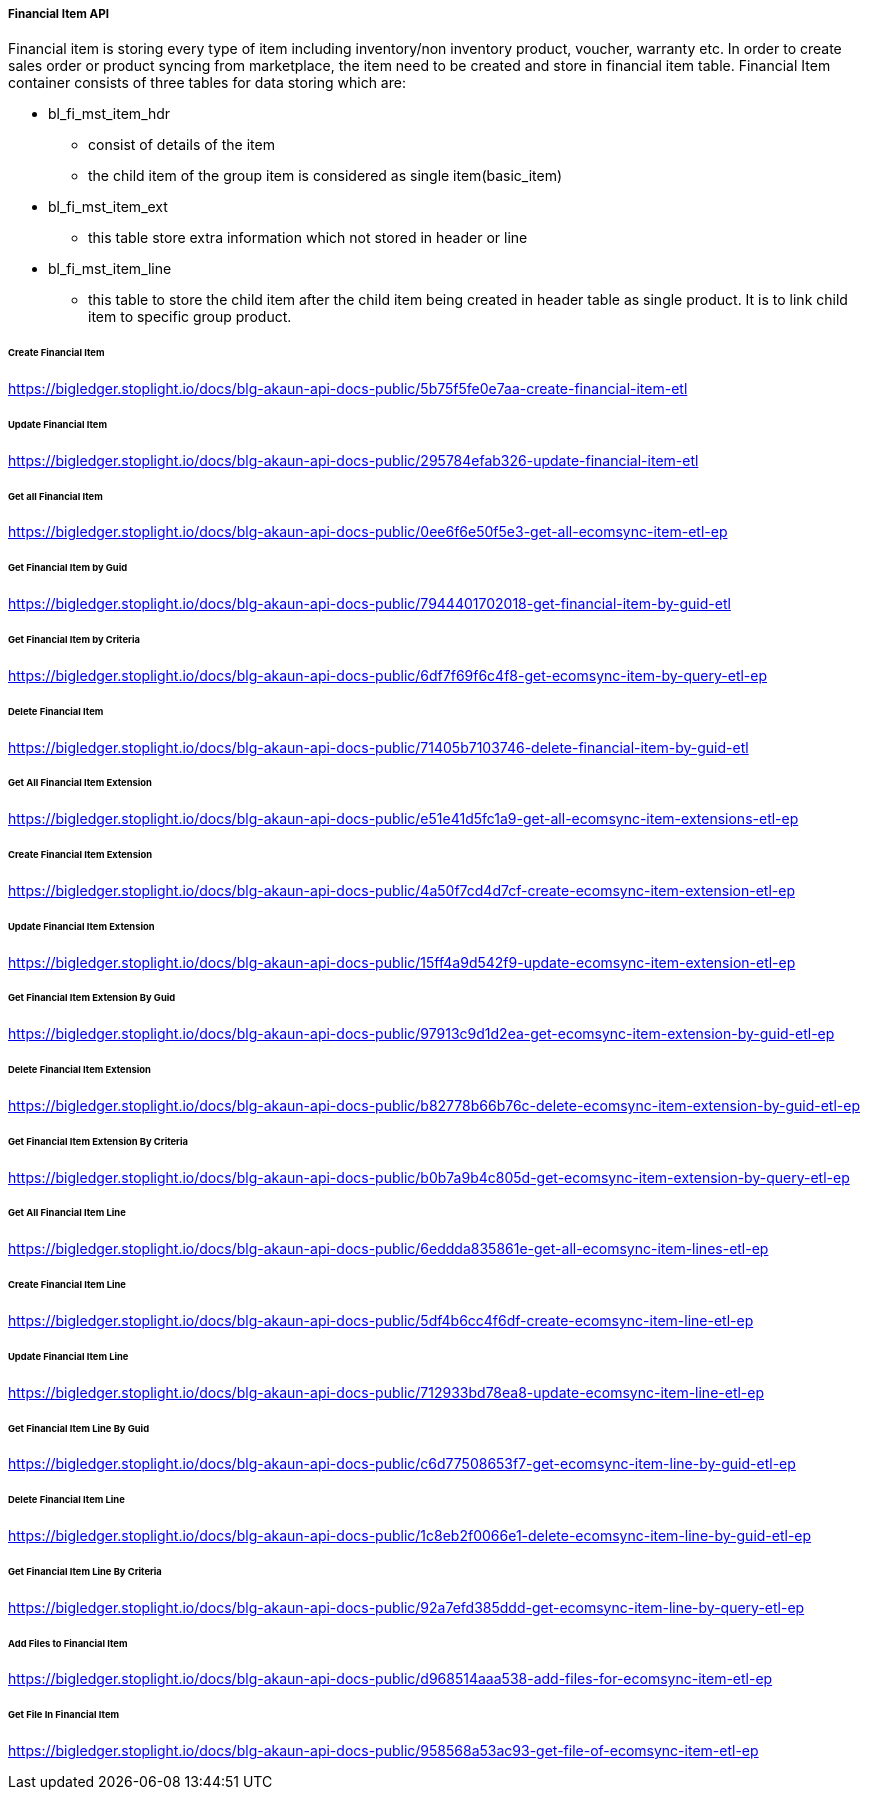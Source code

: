 [#h4_financial_item_api]
===== Financial Item API 
Financial item is storing every type of item including inventory/non inventory product, voucher, warranty etc. In order to create sales order or product syncing from marketplace, the item need to be created and store in financial item table. Financial Item container consists of three tables for data storing which are:

* bl_fi_mst_item_hdr
** consist of details of the item 
** the child item of the group item is considered as single item(basic_item)

* bl_fi_mst_item_ext
** this table store extra information which not stored in header or line

* bl_fi_mst_item_line
** this table to store the child item after the child item being created in header table as single product. It is to link child item to specific group product. 


====== Create Financial Item
https://bigledger.stoplight.io/docs/blg-akaun-api-docs-public/5b75f5fe0e7aa-create-financial-item-etl

====== Update Financial Item
https://bigledger.stoplight.io/docs/blg-akaun-api-docs-public/295784efab326-update-financial-item-etl

====== Get all Financial Item
https://bigledger.stoplight.io/docs/blg-akaun-api-docs-public/0ee6f6e50f5e3-get-all-ecomsync-item-etl-ep

====== Get Financial Item by Guid
https://bigledger.stoplight.io/docs/blg-akaun-api-docs-public/7944401702018-get-financial-item-by-guid-etl

====== Get Financial Item by Criteria
https://bigledger.stoplight.io/docs/blg-akaun-api-docs-public/6df7f69f6c4f8-get-ecomsync-item-by-query-etl-ep

====== Delete Financial Item
https://bigledger.stoplight.io/docs/blg-akaun-api-docs-public/71405b7103746-delete-financial-item-by-guid-etl

====== Get All Financial Item Extension
https://bigledger.stoplight.io/docs/blg-akaun-api-docs-public/e51e41d5fc1a9-get-all-ecomsync-item-extensions-etl-ep

====== Create Financial Item Extension
https://bigledger.stoplight.io/docs/blg-akaun-api-docs-public/4a50f7cd4d7cf-create-ecomsync-item-extension-etl-ep

====== Update Financial Item Extension
https://bigledger.stoplight.io/docs/blg-akaun-api-docs-public/15ff4a9d542f9-update-ecomsync-item-extension-etl-ep

====== Get Financial Item Extension By Guid
https://bigledger.stoplight.io/docs/blg-akaun-api-docs-public/97913c9d1d2ea-get-ecomsync-item-extension-by-guid-etl-ep

====== Delete Financial Item Extension
https://bigledger.stoplight.io/docs/blg-akaun-api-docs-public/b82778b66b76c-delete-ecomsync-item-extension-by-guid-etl-ep

====== Get Financial Item Extension By Criteria
https://bigledger.stoplight.io/docs/blg-akaun-api-docs-public/b0b7a9b4c805d-get-ecomsync-item-extension-by-query-etl-ep

====== Get All Financial Item Line
https://bigledger.stoplight.io/docs/blg-akaun-api-docs-public/6eddda835861e-get-all-ecomsync-item-lines-etl-ep

====== Create Financial Item Line
https://bigledger.stoplight.io/docs/blg-akaun-api-docs-public/5df4b6cc4f6df-create-ecomsync-item-line-etl-ep

====== Update Financial Item Line
https://bigledger.stoplight.io/docs/blg-akaun-api-docs-public/712933bd78ea8-update-ecomsync-item-line-etl-ep

====== Get Financial Item Line By Guid
https://bigledger.stoplight.io/docs/blg-akaun-api-docs-public/c6d77508653f7-get-ecomsync-item-line-by-guid-etl-ep

====== Delete Financial Item Line
https://bigledger.stoplight.io/docs/blg-akaun-api-docs-public/1c8eb2f0066e1-delete-ecomsync-item-line-by-guid-etl-ep

====== Get Financial Item Line By Criteria
https://bigledger.stoplight.io/docs/blg-akaun-api-docs-public/92a7efd385ddd-get-ecomsync-item-line-by-query-etl-ep

====== Add Files to Financial Item
https://bigledger.stoplight.io/docs/blg-akaun-api-docs-public/d968514aaa538-add-files-for-ecomsync-item-etl-ep

====== Get File In Financial Item
https://bigledger.stoplight.io/docs/blg-akaun-api-docs-public/958568a53ac93-get-file-of-ecomsync-item-etl-ep